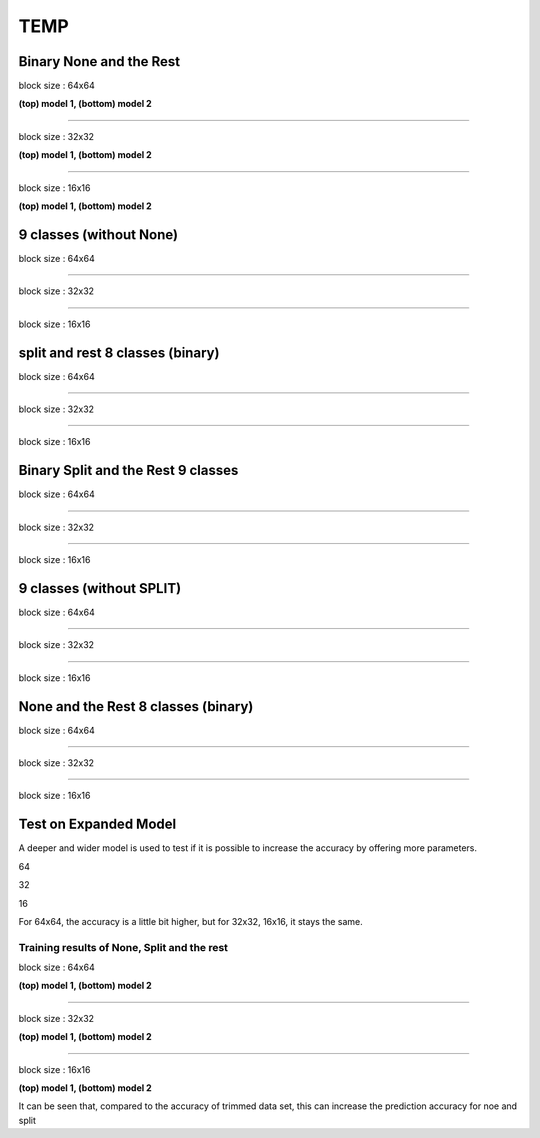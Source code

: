 ==========
TEMP
==========

Binary None and the Rest
^^^^^^^^^^^^^^^^^^^^^^^^^^^


block size : 64x64

.. image:: img/m1_qp120_64_acc_NR.jpg
   :width: 49%
.. image:: img/m1_qp120_64_loss_NR.jpg
   :width: 49%

**(top) model 1, (bottom) model 2** 

----

block size : 32x32

.. image:: img/m1_qp120_32_acc_NR.jpg
   :width: 49%
.. image:: img/m1_qp120_32_loss_NR.jpg
   :width: 49%

**(top) model 1, (bottom) model 2** 

----

block size : 16x16

.. image:: img/m1_qp120_16_acc_NR.jpg
   :width: 49%
.. image:: img/m1_qp120_16_loss_NR.jpg
   :width: 49%
   
**(top) model 1, (bottom) model 2** 


9 classes (without None)
^^^^^^^^^^^^^^^^^^^^^^^^^^^


block size : 64x64

.. image:: img/m1_qp120_64_acc_S9c.jpg
   :width: 49%
.. image:: img/m1_qp120_64_loss_S9c.jpg
   :width: 49%

----

block size : 32x32

.. image:: img/m1_qp120_32_acc_S9c.jpg
   :width: 49%
.. image:: img/m1_qp120_32_loss_S9c.jpg
   :width: 49%

----

block size : 16x16

.. image:: img/m1_qp120_16_acc_S9c.jpg
   :width: 49%
.. image:: img/m1_qp120_16_loss_S9c.jpg
   :width: 49%
   

split and rest 8 classes (binary)
^^^^^^^^^^^^^^^^^^^^^^^^^^^^^^^^^^^^

block size : 64x64

.. image:: img/m1_qp120_64_acc_SR8.jpg
   :width: 49%
.. image:: img/m1_qp120_64_loss_SR8.jpg
   :width: 49%

----

block size : 32x32

.. image:: img/m1_qp120_32_acc_SR8.jpg
   :width: 49%
.. image:: img/m1_qp120_32_loss_SR8.jpg
   :width: 49%

----

block size : 16x16

.. image:: img/m1_qp120_16_acc_SR8.jpg
   :width: 49%
.. image:: img/m1_qp120_16_loss_SR8.jpg
   :width: 49%
   

Binary Split and the Rest 9 classes
^^^^^^^^^^^^^^^^^^^^^^^^^^^^^^^^^^^^

block size : 64x64

.. image:: img/m1_qp120_64_acc_SR.jpg
   :width: 49%
.. image:: img/m1_qp120_64_loss_SR.jpg
   :width: 49%

----

block size : 32x32

.. image:: img/m1_qp120_32_acc_SR.jpg
   :width: 49%
.. image:: img/m1_qp120_32_loss_SR.jpg
   :width: 49%

----

block size : 16x16

.. image:: img/m1_qp120_16_acc_SR.jpg
   :width: 49%
.. image:: img/m1_qp120_16_loss_SR.jpg
   :width: 49%

9 classes (without SPLIT)
^^^^^^^^^^^^^^^^^^^^^^^^^^^^^^

block size : 64x64

.. image:: img/m1_qp120_64_acc_N9c.jpg
   :width: 49%
.. image:: img/m1_qp120_64_loss_N9c.jpg
   :width: 49%

----

block size : 32x32

.. image:: img/m1_qp120_32_acc_N9c.jpg
   :width: 49%
.. image:: img/m1_qp120_32_loss_N9c.jpg
   :width: 49%

----

block size : 16x16

.. image:: img/m1_qp120_16_acc_N9c.jpg
   :width: 49%
.. image:: img/m1_qp120_16_loss_N9c.jpg
   :width: 49%


None and the Rest 8 classes (binary)
^^^^^^^^^^^^^^^^^^^^^^^^^^^^^^^^^^^^^

block size : 64x64

.. image:: img/m1_qp120_64_acc_NR8.jpg
   :width: 49%
.. image:: img/m1_qp120_64_loss_NR8.jpg
   :width: 49%

----

block size : 32x32

.. image:: img/m1_qp120_32_acc_NR8.jpg
   :width: 49%
.. image:: img/m1_qp120_32_loss_NR8.jpg
   :width: 49%

----

block size : 16x16

.. image:: img/m1_qp120_16_acc_NR8.jpg
   :width: 49%
.. image:: img/m1_qp120_16_loss_NR8.jpg
   :width: 49%



Test on Expanded Model
^^^^^^^^^^^^^^^^^^^^^^^

A deeper and wider model is used to test if it is possible to increase the accuracy by offering more parameters.


64

.. image:: img/mnist_xl_qp120_64_acc_HV.jpg
   :width: 49%
.. image:: img/mnist_xl_qp120_64_loss_HV.jpg
   :width: 49%

32

.. image:: img/mnist_xl_qp120_32_acc_HV.jpg
   :width: 49%
.. image:: img/mnist_xl_qp120_32_loss_HV.jpg
   :width: 49%

16

.. image:: img/mnist_xl_qp120_16_acc_HV.jpg
   :width: 49%
.. image:: img/mnist_xl_qp120_16_loss_HV.jpg
   :width: 49%

For 64x64, the accuracy is a little bit higher, but for 32x32, 16x16, it stays the same.


--------------------------------------------------------  
Training results of None, Split and the rest
-------------------------------------------------------- 

block size : 64x64

.. image:: img/m1_qp120_64_acc_NSR.jpg
   :width: 49%
.. image:: img/m1_qp120_64_loss_NSR.jpg
   :width: 49%


.. image:: img/mnist_qp120_64_acc_NSR.jpg
   :width: 49%
.. image:: img/mnist_qp120_64_loss_NSR.jpg
   :width: 49%

**(top) model 1, (bottom) model 2** 

----

block size : 32x32

.. image:: img/m1_qp120_32_acc_NSR.jpg
   :width: 49%
.. image:: img/m1_qp120_32_loss_NSR.jpg
   :width: 49%

.. image:: img/mnist_qp120_32_acc_NSR.jpg
   :width: 49%
.. image:: img/mnist_qp120_32_loss_NSR.jpg
   :width: 49%

**(top) model 1, (bottom) model 2** 

----

block size : 16x16

.. image:: img/m1_qp120_16_acc_NSR.jpg
   :width: 49%
.. image:: img/m1_qp120_16_loss_NSR.jpg
   :width: 49%


.. image:: img/mnist_qp120_16_acc_NSR.jpg
   :width: 49%
.. image:: img/mnist_qp120_16_loss_NSR.jpg
   :width: 49%
   
**(top) model 1, (bottom) model 2** 

It can be seen that, compared to the accuracy of trimmed data set, this can increase the prediction accuracy for noe and split  

